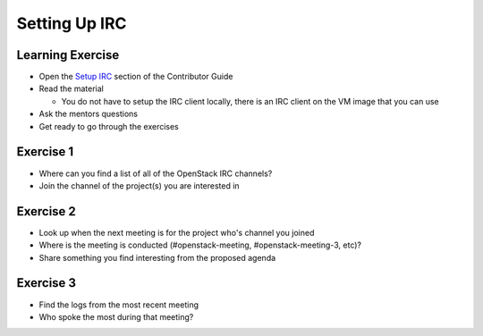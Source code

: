 ==============
Setting Up IRC
==============

.. image:: ./_assets/os_background.png
   :class: fill
   :width: 100%

Learning Exercise
=================

* Open the `Setup IRC
  <https://docs.openstack.org/contributors/common/irc.html>`_ section
  of the Contributor Guide
* Read the material

  * You do not have to setup the IRC client locally, there is an IRC
    client on the VM image that you can use

* Ask the mentors questions
* Get ready to go through the exercises

Exercise 1
==========

* Where can you find a list of all of the OpenStack IRC channels?
* Join the channel of the project(s) you are interested in

Exercise 2
==========

* Look up when the next meeting is for the project who's channel you joined
* Where is the meeting is conducted (#openstack-meeting, #openstack-meeting-3,
  etc)?
* Share something you find interesting from the proposed agenda

Exercise 3
==========

* Find the logs from the most recent meeting
* Who spoke the most during that meeting?

